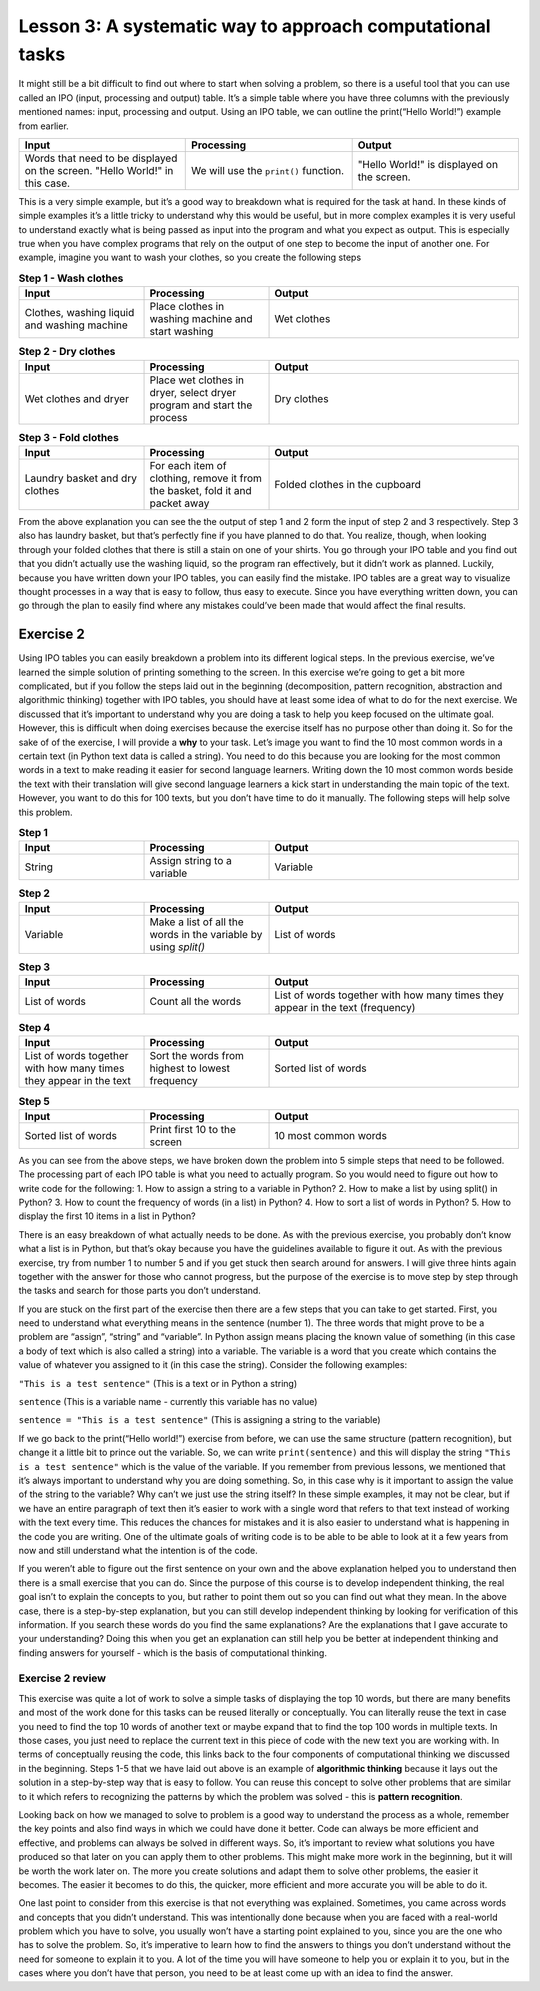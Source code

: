 Lesson 3: A systematic way to approach computational tasks
================================================

It might still be a bit difficult to find out where to start when
solving a problem, so there is a useful tool that you can use called an
IPO (input, processing and output) table. It’s a simple table where you
have three columns with the previously mentioned names: input,
processing and output. Using an IPO table, we can outline the
print(“Hello World!”) example from earlier.

.. list-table::
   :widths: 5 5 5
   :header-rows: 1

   * - Input
     - Processing
     - Output
   * - Words that need to be displayed on the screen. "Hello World!" in this case.
     - We will use the ``print()`` function.
     - "Hello World!" is displayed on the screen.
        

This is a very simple example, but it’s a good way to breakdown what is
required for the task at hand. In these kinds of simple examples it’s a
little tricky to understand why this would be useful, but in more
complex examples it is very useful to understand exactly what is being
passed as input into the program and what you expect as output. This is
especially true when you have complex programs that rely on the output
of one step to become the input of another one. For example, imagine you
want to wash your clothes, so you create the following steps

.. list-table:: **Step 1 - Wash clothes**
   :widths: 25 25 50
   :header-rows: 1

   * - Input
     - Processing
     - Output
   * - Clothes, washing liquid and washing machine
     - Place clothes in washing machine and start washing
     - Wet clothes

.. list-table:: **Step 2 - Dry clothes**
   :widths: 25 25 50
   :header-rows: 1

   * - Input
     - Processing
     - Output
   * - Wet clothes and dryer
     - Place wet clothes in dryer, select dryer program and start the process
     - Dry clothes

.. list-table:: **Step 3 - Fold clothes**
   :widths: 25 25 50
   :header-rows: 1

   * - Input
     - Processing
     - Output
   * - Laundry basket and dry clothes
     - For each item of clothing, remove it from the basket, fold it and packet away
     - Folded clothes in the cupboard

From the above explanation you can see the the output of step 1 and 2
form the input of step 2 and 3 respectively. Step 3 also has laundry
basket, but that’s perfectly fine if you have planned to do that. You
realize, though, when looking through your folded clothes that there is
still a stain on one of your shirts. You go through your IPO table and
you find out that you didn’t actually use the washing liquid, so the
program ran effectively, but it didn’t work as planned. Luckily, because
you have written down your IPO tables, you can easily find the mistake.
IPO tables are a great way to visualize thought processes in a way that
is easy to follow, thus easy to execute. Since you have everything
written down, you can go through the plan to easily find where any
mistakes could’ve been made that would affect the final results.

Exercise 2
----------

Using IPO tables you can easily breakdown a problem into its different
logical steps. In the previous exercise, we’ve learned the simple
solution of printing something to the screen. In this exercise we’re
going to get a bit more complicated, but if you follow the steps laid
out in the beginning (decomposition, pattern recognition, abstraction
and algorithmic thinking) together with IPO tables, you should have at
least some idea of what to do for the next exercise. We discussed that
it’s important to understand why you are doing a task to help you keep
focused on the ultimate goal. However, this is difficult when doing
exercises because the exercise itself has no purpose other than doing
it. So for the sake of of the exercise, I will provide a **why** to your
task. Let’s image you want to find the 10 most common words in a certain
text (in Python text data is called a string). You need to do this
because you are looking for the most common words in a text to make
reading it easier for second language learners. Writing down the 10 most
common words beside the text with their translation will give second
language learners a kick start in understanding the main topic of the
text. However, you want to do this for 100 texts, but you don’t have
time to do it manually. The following steps will help solve this
problem.

.. list-table:: **Step 1**
   :widths: 25 25 50
   :header-rows: 1

   * - Input
     - Processing
     - Output
   * - String
     - Assign string to a variable
     - Variable

.. list-table:: **Step 2**
   :widths: 25 25 50
   :header-rows: 1

   * - Input
     - Processing
     - Output
   * - Variable
     - Make a list of all the words in the variable by using `split()`
     - List of words

.. list-table:: **Step 3**
   :widths: 25 25 50
   :header-rows: 1

   * - Input
     - Processing
     - Output
   * - List of words
     - Count all the words
     - List of words together with how many times they appear in the text (frequency)

.. list-table:: **Step 4**
   :widths: 25 25 50
   :header-rows: 1

   * - Input
     - Processing
     - Output
   * - List of words together with how many times they appear in the text
     - Sort the words from highest to lowest frequency 
     - Sorted list of words

.. list-table:: **Step 5**
   :widths: 25 25 50
   :header-rows: 1

   * - Input
     - Processing
     - Output
   * - Sorted list of words
     - Print first 10 to the screen
     - 10 most common words

As you can see from the above steps, we have broken down the problem
into 5 simple steps that need to be followed. The processing part of
each IPO table is what you need to actually program. So you would need
to figure out how to write code for the following: 1. How to assign a
string to a variable in Python? 2. How to make a list by using split()
in Python? 3. How to count the frequency of words (in a list) in Python?
4. How to sort a list of words in Python? 5. How to display the first 10
items in a list in Python?

There is an easy breakdown of what actually needs to be done. As with
the previous exercise, you probably don’t know what a list is in Python,
but that’s okay because you have the guidelines available to figure it
out. As with the previous exercise, try from number 1 to number 5 and if
you get stuck then search around for answers. I will give three hints
again together with the answer for those who cannot progress, but the
purpose of the exercise is to move step by step through the tasks and
search for those parts you don’t understand.

.. dropdown:: Exercise 2 hint 1

If you are stuck on the first part of the exercise then there are a few
steps that you can take to get started. First, you need to understand
what everything means in the sentence (number 1). The three words that
might prove to be a problem are “assign”, “string” and “variable”. In
Python assign means placing the known value of something (in this case a
body of text which is also called a string) into a variable. The
variable is a word that you create which contains the value of whatever
you assigned to it (in this case the string). Consider the following
examples:

``"This is a test sentence"`` (This is a text or in Python a string)

``sentence`` (This is a variable name - currently this variable has no
value)

``sentence = "This is a test sentence"`` (This is assigning a string to
the variable)

If we go back to the print(“Hello world!”) exercise from before, we can
use the same structure (pattern recognition), but change it a little bit
to prince out the variable. So, we can write ``print(sentence)`` and
this will display the string ``"This is a test sentence"`` which is the
value of the variable. If you remember from previous lessons, we
mentioned that it’s always important to understand why you are doing
something. So, in this case why is it important to assign the value of
the string to the variable? Why can’t we just use the string itself? In
these simple examples, it may not be clear, but if we have an entire
paragraph of text then it’s easier to work with a single word that
refers to that text instead of working with the text every time. This
reduces the chances for mistakes and it is also easier to understand
what is happening in the code you are writing. One of the ultimate goals
of writing code is to be able to be able to look at it a few years from
now and still understand what the intention is of the code.

If you weren’t able to figure out the first sentence on your own and the
above explanation helped you to understand then there is a small
exercise that you can do. Since the purpose of this course is to develop
independent thinking, the real goal isn’t to explain the concepts to
you, but rather to point them out so you can find out what they mean. In
the above case, there is a step-by-step explanation, but you can still
develop independent thinking by looking for verification of this
information. If you search these words do you find the same
explanations? Are the explanations that I gave accurate to your
understanding? Doing this when you get an explanation can still help you
be better at independent thinking and finding answers for yourself -
which is the basis of computational thinking.

.. dropdown:: Exercise 2 hint 2

   Hopefully you have figured out how to assign text to a variable, but in
   case you haven’t then it works as follows. Replace the three dots
   ``...`` with whatever text you are using making sure there are no double
   apostrophes in your text. Double apostrophes in Python indicate that
   whatever you have between them is text, so if you have double
   apostrophes then it will cut your text at that point and probably will
   raise an error.

   ``sentence = "..."``

   With your variable called ``sentence`` you now have a reference to the
   text that you want to work with. We can take a look at the IPO table we
   wrote down for step 2 and see what we need to do with this variable. We
   need to get a list of words from the variable, so we need to think of
   what that means practically. A word is an element of a sentence which -
   in English at least - has the characteristic of a space before and after
   the word (this is also referred to as a white space). So, if we can
   isolate each individual word and add that to a list then we have a list
   of all of the words. Luckily in Python there is a function called
   ``split`` which takes a string, splits it at whichever character you
   specify and returns a list. You need to assign it to a new variable
   because if you split the sentence variable without assigning it then it
   will just display the list, but not keep it in memory. Here is how you
   can do this:

   ``sentence_words_list = sentence.split()``

   There default setting is to split it at each white space, but you can
   change that to whichever character you want in case you want to split it
   on a different character.

   ``sentence_words_list = sentence.split(".")`` (this splits it on each
   full stop) ``sentence_words_list = sentence.split(". ")`` (this splits
   it on each full stop followed by a white space)

   Splitting on a full stop followed by a white space is a very quick way
   to split into sentences (although not very accurate, since it will miss
   question marks, exclamation marks, etc). Very aware that when you
   specify a character to split, it must be between apostrophes (double or
   single). For this exercise, we only need the default setting of
   splitting at the white space, since we need the individual words. After
   doing this, we now have a list of words, but it won’t be perfect
   i.e. there is still punctuation and capital letters. For now, we don’t
   have to worry about that because we want to get everything working
   before we evaluate the finer details. One part of writing code that is
   beneficial is to build something as quick as possible then make changes
   afterwards. The quick version of the code acts as a baseline, so you can
   see when you make changes how those changes affect the overall results
   of the program.

.. dropdown:: Exercise 2 hint 3

   Now that you have a list of words (let’s call it List A), you can count
   how many times they each appear. I’m going to walk through the thought
   process of doing this, but I’ll provide an easy way at the end, so read
   the whole hint before trying any code. If you think of how this could be
   done manually by a person then one way to do it is to make a new list
   which we call List B. You would take the first word (let’s call it Word
   1) from List A and write it in List B. Then you would look through each
   word in List A and when you find Word 1, you add the number 1 next to
   Word 1 which is written in List B. Repeat this for all the words and you
   will have all the words written once in List B together with how many
   times they appear in List A i.e. their frequency. Another way that you
   could do this is to create the same two lists, but when you go through
   List A, you can update List B with each word. This would mean writing
   Word 1 in List B then move on to Word 2. Check if Word 2 is in List B.
   If it is in List B then you add one to it’s count. If it’s not in List B
   then you write it in List B with a count of 1. Repeat this until you get
   to the end of List A. Both of these methods would work for counting the
   words and there are probably other methods that you could figure out.

   However, we are not trying to get the quickest method for counting the
   words or comparing different methods for counting words. We simply need
   a way to count the words, so we can move on to the next step of our main
   task. Like we discussed earlier, don’t get caught up in the finer
   details and forget what the main goal is. The ideal situation would be a
   single line of code that could count the words in a list and return that
   as a list. After all, if someone has already done the work then it saves
   us time and it prevents us from reinventing something that already
   exists. Luckily for us, there is a module called ``collections`` that
   has a function called ``Counter`` which does just what we are looking
   for. Using the list we created in the previous exercise, we can count
   the words in 1 line of code (after importing the module of course).

      from collection import Counter
      sentence_words_list_counted = Counter(sentence_words_list)

   Now there is a slight challenge here that you can try solve before
   moving on to the next hint. ``sentence_words_list_counted`` is not
   actually a list, but it’s a Counter object. How can you work with
   Counter objects?

.. dropdown:: Exercise 2 hint 4 (solution)

   At this point, if you’ve managed to do the exercise using the Counter
   object then it’s quite simple to finish the rest of the steps and output
   the top 10 words. All you need to do is is the following:

   ``print(sentence_words_list_counted.most_common())``

   This will display the most common words together with their frequencies,
   however, if we want to get only the 10 most frequent words then we can
   simply specify that as an argument as follow. If you don’t know what an
   argument is then search “what is an argument in Python?” and see if you
   can figure out which part of the following code is the argument.

   ``print(sentence_words_list_counted.most_common(10))``

   In case you couldn’t figure out what the argument was, it’s the 10 in
   the above example. The argument in a Python function is whatever is
   between the parentheses. For example, in the above case there are
   actually two functions:

   1. ``print()``
   2. ``sentence_words_list_counted.most_common()``

   In the case print (function 1), the argument is
   ``sentence_words_list_counted.most_common()`` (function 2) and the
   argument of function 2 is 10. You can pass any whole number in function
   2 as an argument as long as it’s smaller then the number of words in the
   list. If we had to write what it’s doing into plain English is would be
   as follows: ``most_common()`` displays all the words in
   ``sentence_words_list_counted``, but as a list and not a Counter object.
   If you add an argument (in this case 10) then it displays only the top
   10.

   Using the Counter module is a quick and easy way to solve the problem,
   but if we wanted to sort the list ourselves, how could we do that? We
   know that ``sentence_words_list_counted.most_common()`` without any
   arguments gives us the list of words with their frequencies. Let’s
   create a new variable and assign that list to the new variable.

   ``top_10_words = sentence_words_list_counted.most_common()``

   ``top_10_words`` is a normal Python list that contains where each
   element is a tuple (if you don’t know what a tuple is then search “what
   is a tuple in Python?” to find out). The first part of the tuple is the
   word and the second part of the tuple is the frequency of the word. If
   we take a step back and think about sorting again, there are a few ways
   we could sort a list like this: by the frequencies, alphabetically by
   the words, and we can do that from biggest to smallest (descending) or
   some smallest to biggest (ascending) order. The following code will
   display the list sorted in alphabetical order.

   ``print(sorted(top_10_words, lambda x: x[0]))``

   The next code will sort and display the code in reverse alphabetical
   order

   ``print(sorted(top_10_words, lambda x: x[0], reverse=True))``

   So, we have the following results: 1. Sorted from biggest to smallest by
   frequency: ``print(sorted(top_10_words, lambda x: x[0]))`` 2. Sorted
   from smallest to biggest by frequency: ? 3. Sorted alphabetically:
   ``print(sorted(top_10_words, lambda x: x[0]))`` 4. Sorted reverse
   alphabetically:
   ``print(sorted(top_10_words, lambda x: x[0], reverse=True))``

   Can you figure out number 2 (sorted from smallest to biggest by
   frequency)?

Exercise 2 review
~~~~~~~~~~~~~~~~~

This exercise was quite a lot of work to solve a simple tasks of
displaying the top 10 words, but there are many benefits and most of the
work done for this tasks can be reused literally or conceptually. You
can literally reuse the text in case you need to find the top 10 words
of another text or maybe expand that to find the top 100 words in
multiple texts. In those cases, you just need to replace the current
text in this piece of code with the new text you are working with. In
terms of conceptually reusing the code, this links back to the four
components of computational thinking we discussed in the beginning.
Steps 1-5 that we have laid out above is an example of **algorithmic
thinking** because it lays out the solution in a step-by-step way that
is easy to follow. You can reuse this concept to solve other problems
that are similar to it which refers to recognizing the patterns by which
the problem was solved - this is **pattern recognition**.

Looking back on how we managed to solve to problem is a good way to
understand the process as a whole, remember the key points and also find
ways in which we could have done it better. Code can always be more
efficient and effective, and problems can always be solved in different
ways. So, it’s important to review what solutions you have produced so
that later on you can apply them to other problems. This might make more
work in the beginning, but it will be worth the work later on. The more
you create solutions and adapt them to solve other problems, the easier
it becomes. The easier it becomes to do this, the quicker, more
efficient and more accurate you will be able to do it.

One last point to consider from this exercise is that not everything was
explained. Sometimes, you came across words and concepts that you didn’t
understand. This was intentionally done because when you are faced with
a real-world problem which you have to solve, you usually won’t have a
starting point explained to you, since you are the one who has to solve
the problem. So, it’s imperative to learn how to find the answers to
things you don’t understand without the need for someone to explain it
to you. A lot of the time you will have someone to help you or explain
it to you, but in the cases where you don’t have that person, you need
to be at least come up with an idea to find the answer.
